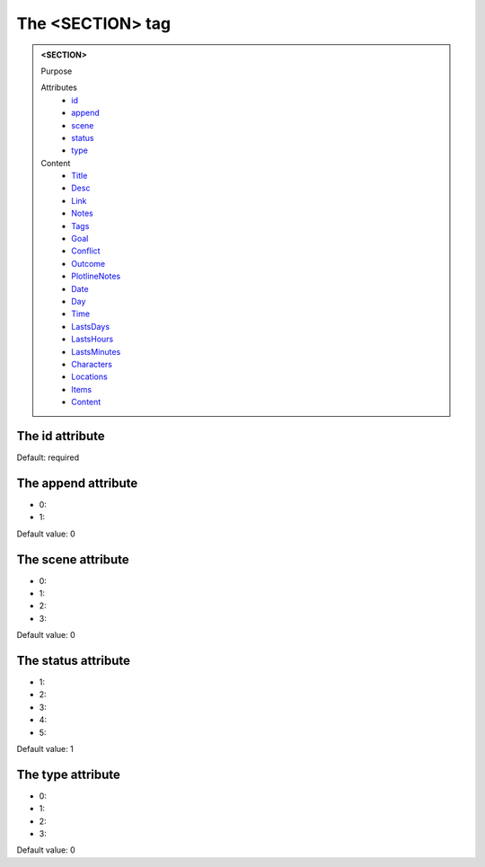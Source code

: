 =================
The <SECTION> tag
=================
   
.. admonition:: <SECTION>
   
   Purpose

   Attributes
      - `id <#the-id-attribute>`__
      - `append <#the-append-attribute>`__
      - `scene <#the-scene-attribute>`__
      - `status <#the-status-attribute>`__
      - `type <#the-type-attribute>`__

   Content
      - `Title <title.html>`__
      - `Desc <desc.html>`__
      - `Link <link.html>`__
      - `Notes <notes.html>`__
      - `Tags <tags.html>`__
      - `Goal <goal.html>`__
      - `Conflict <conflict.html>`__
      - `Outcome <outcome.html>`__
      - `PlotlineNotes <plotlinenotes.html>`__
      - `Date <date.html>`__
      - `Day <day.html>`__
      - `Time <time.html>`__
      - `LastsDays <lastsdays.html>`__
      - `LastsHours <lastshours.html>`__
      - `LastsMinutes <lastsminutes.html>`__
      - `Characters <_characters.html>`__
      - `Locations <_locations.html>`__
      - `Items <_items.html>`__
      - `Content <content.html>`__

The id attribute
----------------

Default: required

The append attribute
--------------------

- 0: 
- 1: 

Default value: 0

The scene attribute
-------------------

- 0: 
- 1: 
- 2: 
- 3: 

Default value: 0

The status attribute
--------------------

- 1: 
- 2: 
- 3: 
- 4: 
- 5: 

Default value: 1

The type attribute
------------------

- 0: 
- 1: 
- 2: 
- 3: 

Default value: 0
